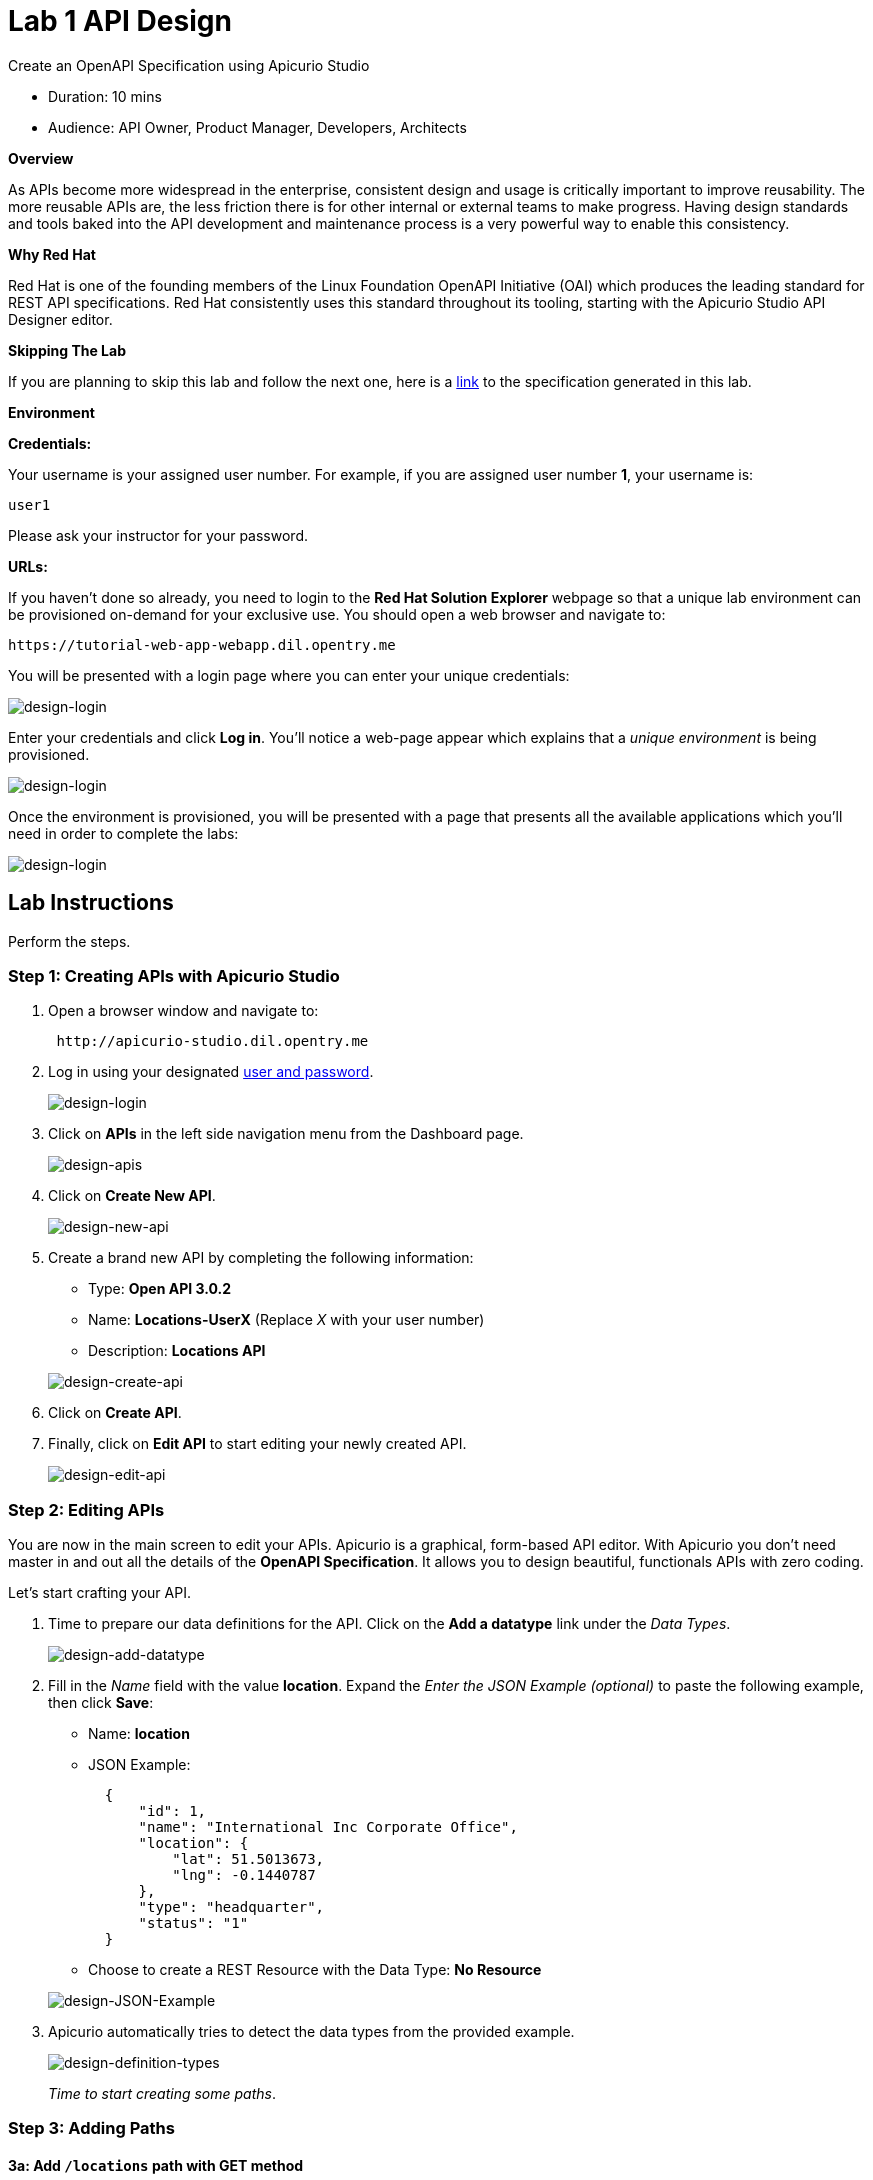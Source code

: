 :imagesdir: https://github.com/RedHatWorkshops/dayinthelife-integration/raw/master/docs/labs/citizen-integrator-track/lab01/
= Lab  1 API Design

Create an OpenAPI Specification using Apicurio Studio

* Duration: 10 mins
* Audience: API Owner, Product Manager, Developers, Architects

*Overview*

As APIs become more widespread in the enterprise, consistent design and usage is critically important to improve reusability. The more reusable APIs are, the less friction there is for other internal or external teams to make progress. Having design standards and tools baked into the API development and maintenance process is a very powerful way to enable this consistency.

*Why Red Hat*

Red Hat is one of the founding members of the Linux Foundation OpenAPI Initiative (OAI) which produces the leading standard for REST API specifications. Red Hat consistently uses this standard throughout its tooling, starting with the Apicurio Studio API Designer editor.

*Skipping The Lab*

If you are planning to skip this lab and follow the next one, here is a https://github.com/RedHatWorkshops/dayinthelife-integration/tree/master/docs/labs/citizen-integrator-track/resources[link] to the specification generated in this lab.

*Environment*

*Credentials:*

Your username is your assigned user number. For example, if you are assigned user number *1*, your username is:

[source,bash]
----
user1
----

Please ask your instructor for your password.

*URLs:*

If you haven't done so already, you need to login to the *Red Hat Solution Explorer* webpage so that a unique lab environment can be provisioned on-demand for your exclusive use.  You should open a web browser and navigate to:

[source,bash]
----
https://tutorial-web-app-webapp.dil.opentry.me
----

You will be presented with a login page where you can enter your unique credentials:

image::images/design-50.png[design-login]

Enter your credentials and click *Log in*.  You'll notice a web-page appear which explains that a _unique environment_ is being provisioned.

image::images/design-51.png[design-login]

Once the environment is provisioned, you will be presented with a page that presents all the available applications which you'll need in order to complete the labs:

image::images/design-52.png[design-login]

== Lab Instructions

Perform the steps.

=== Step 1: Creating APIs with Apicurio Studio

. Open a browser window and navigate to:
+
[source,bash]
----
 http://apicurio-studio.dil.opentry.me
----

. Log in using your designated <<environment,user and password>>.
+
image::images/design-01.png[design-login]

. Click on *APIs* in the left side navigation menu from the Dashboard page.
+
image::images/design-02.png[design-apis]

. Click on *Create New API*.
+
image::images/design-03.png[design-new-api]

. Create a brand new API by completing the following information:
 ** Type: *Open API 3.0.2*
 ** Name: *Locations-UserX* (Replace _X_ with your user number)
 ** Description: *Locations API*

+
image::images/design-04.png[design-create-api]
. Click on *Create API*.
. Finally, click on *Edit API* to start editing your newly created API.
+
image::images/design-05.png[design-edit-api]

=== Step 2: Editing APIs

You are now in the main screen to edit your APIs. Apicurio is a graphical, form-based API editor. With Apicurio you don't need master in and out all the details of the *OpenAPI Specification*. It allows you to design beautiful, functionals APIs with zero coding.

Let's start crafting your API.

. Time to prepare our data definitions for the API. Click on the *Add a datatype* link under the _Data Types_.
+
image::images/design-15.png[design-add-datatype]

. Fill in the _Name_ field with the value *location*. Expand the _Enter the JSON Example (optional)_ to paste the following example, then click *Save*:
 ** Name: *location*
 ** JSON Example:
+
[source,bash]
----
  {
      "id": 1,
      "name": "International Inc Corporate Office",
      "location": {
          "lat": 51.5013673,
          "lng": -0.1440787
      },
      "type": "headquarter",
      "status": "1"
  }
----

 ** Choose to create a REST Resource with the Data Type: *No Resource*

+
image::images/design-16.png[design-JSON-Example]
. Apicurio automatically tries to detect the data types from the provided example.
+
image::images/design-17.png[design-definition-types]
+
_Time to start creating some paths_.

=== Step 3: Adding Paths

==== 3a: Add `/locations` path with GET method

The `/locations` path with an HTTP GET method will return a complete set of all location records in the database.

. Click on the *Add a path* link under the _Paths_ section. APIs need at least one path.
+
image::images/design-06.png[design-add-path]

. Fill in the new resource path with the following information:
 ** Path: */locations*

+
image::images/design-07.png[design-path]
. Click *Add*.
+
_By default, Apicurio suggest a series of available operations for your new path_.

. Click *Create Operation* under the _GET_ operation.
+
image::images/design-08.png[design-create-operation]

. Click on the green *GET* operation button to edit the operation information.
+
image::images/design-09.png[design-get-operation]
+
_As you can notice, Apicurio Editor guides you with warning for the elements missing in your design_.

. Click on the *Add a response* link under _Responses_ to edit the response for this operation.
+
image::images/design-10.png[design-add-response]

. Leave the *200* option selected in the  _Response Status Code_ combo box and click on *Add*.
+
image::images/design-11.png[design-add-response-code]

. Scroll down to the bottom of the page. Move your mouse over the *200 OK* response to enable the options. Click the _No response media types defined_ drop-down. Now click on the *Add Media Type* button.
+
image::images/design-12.png[design-edit-response]

. Click on the _Add_ button to accept *application/json* as the Media Type.
+
image::images/design-18.png[design-location-type]

. Click on the _Type_ dropdown and select *Array* and *location*.
+
image::images/design-18a.png[design-location-type]

. Click the *Add an example* link to add a Response Example.
+
_This will be useful to mock your API in the next lab_.
+
image::images/design-19.png[design-add-example]

. Fill in the information for your response example:
 ** Name: *all*
 ** Example:
+
[source,bash]
----
  [
      {
          "id": 1,
          "name": "International Inc Corporate Office",
          "location": {
              "lat": 51.5013673,
              "lng": -0.1440787
          },
          "type": "headquarter",
          "status": "1"
      },
      {
          "id": 2,
          "name": "International Inc North America",
          "location": {
              "lat": 40.6976701,
              "lng": -74.259876
          },
          "type": "office",
          "status": "1"
      },
      {
          "id": 3,
          "name": "International Inc France",
          "location": {
              "lat": 48.859,
              "lng": 2.2069746
          },
          "type": "office",
          "status": "1"
      }
  ]
----

+
image::images/design-20.png[design-response-example]
. Click on the drop-down next to the `No description` message, and enter `Returns an array of location records` as the description.  Click the check-mark button to accept the description.
+
image::images/design-54.png[design-response-example]

. Click on the green *GET* operation button to highlight the list of operations.
+
image::images/design-31.png[design-get-operation]

==== 3b: Update `/locations` path with POST method

The HTTP POST method will allow us to insert a new locations record into the database.

. Click on the *Create Operation* link under _POST_ to create a new POST operation.
+
image::images/design-32.png[design-add-response]

. Click the orange *POST* button to edit the operation.
+
image::images/design-33.png[design-add-response-code]

. Click the *Add a response* link.
+
image::images/design-34.png[design-add-response-code]

. Set the *Response Status Code* value to `201`.  Click Add.
+
image::images/design-35.png[design-add-response-code]

. Click on the drop-down next to the `No description` message, and enter `Creates a new location record` as the description.  Click the check-mark button to accept the description.
+
image::images/design-55.png[design-response-example]

. Scroll down to the bottom of the page. Move your mouse over the *201 Created* response to enable the options. Click the _No response media types defined_ drop-down. Now click on the *Add Media Type* button.
+
image::images/design-12.png[design-edit-response]

. Click on the _Add_ button to accept *application/json* as the Media Type.
+
image::images/design-18.png[design-location-type]

. Click on the _Type_ dropdown and select *location*.
+
image::images/design-36.png[design-location-type]

==== 3c: Add `+/locations/{id}+` path with GET method

The `+/locations/{id}+` path will return a single location record based on a single `id` parameter, passed via the URL.

. Now we need to create another path.  Click on the `+` symbol to add a new path, then enter `+/locations/{id}+` for the *Path* property.  Click *Add*.
+
image::images/design-37.png[design-location-type]

. Scroll over the `id` _Path Parameter_ value, then click the *Create* button.
+
image::images/design-37a.png[design-location-type]

. Click the drop-down arrow, then update the `id` Path Parameter by selecting `Integer` as the *Type* and `32-Bit Integer` as the sub-type.
+
image::images/design-38.png[design-location-type]

. Click on the `Create Operation` button underneath *GET*, then click the green *GET* button.
+
image::images/design-39.png[design-location-type]

. Click on the *Add a response* link under _Responses_ to edit the response for this operation.
+
image::images/design-10.png[design-add-response]

. Leave the *200* option selected in the  _Response Status Code_ combo box and click on *Add*.
+
image::images/design-11.png[design-add-response-code]

. Scroll down to the bottom of the page. Move your mouse over the *200 OK* response to enable the options. Click the _No response media types defined_ drop-down. Now click on the *Add Media Type* button.
+
image::images/design-12.png[design-edit-response]

. Click on the _Add_ button to accept *application/json* as the Media Type.
+
image::images/design-18.png[design-location-type]

. Click on the _Type_ dropdown and select *location*.
+
image::images/design-40.png[design-location-type]

. Click on the drop-down next to the `No description` message, and enter `Returns a single location record` as the description.  Click the check-mark button to accept the description.
+
image::images/design-56.png[design-response-example]

==== 3d: Add `+/locations/phone/{id}+` path with GET method

The `+/locations/phone/{id}+` path will return a single location record based on a single phone number parameter, passed via the URL.

. Now we need to create another path.  Click on the `+` symbol to add a new path, then enter `+/locations/phone/{id}+` for the *Path* property.  Click *Add*.
+
image::images/design-41.png[design-location-type]

. Click on the `Create Operation` button underneath *Get*, then click the green *Get* button.
+
image::images/design-42.png[design-location-type]

. Scroll down to the `id` path parameter to highlight the row, and click the `Create` button that appears.
+
image::images/design-53.png[design-location-type]

. Click the drop-down arrow next to `No Type`, then update the `id` Path Parameter by selecting `Integer` as the *Type* and `32-Bit Integer` as the sub-type.
+
image::images/design-38.png[design-location-type]

. Click on the *Add a response* link under _Responses_ to edit the response for this operation.
+
image::images/design-10.png[design-add-response]

. Leave the *200* option selected in the  _Response Status Code_ combo box and click on *Add*.
+
image::images/design-11.png[design-add-response-code]

. Scroll down to the bottom of the page. Move your mouse over the *200 OK* response to enable the options. Click the _No response media types defined_ drop-down. Now click on the *Add Media Type* button.
+
image::images/design-12.png[design-edit-response]

. Click on the _Add_ button to accept *application/json* as the Media Type.
+
image::images/design-18.png[design-location-type]

. Click on the _Type_ dropdown and select *location*.
+
image::images/design-40.png[design-location-type]

. Click on the drop-down next to the `No description` message, and enter `Returns a location record` as the description.  Click the check-mark button to accept the description.
+
image::images/design-57.png[design-response-example]

=== Step 4: Download the API definition

. Click the *Locations-UserX* link to return to the API admin page.
+
image::images/design-22.png[design-locations-api]

. To start using your new API definition, display the API menu from the kebab link. Click the *Download (YAML)* option from the menu.
+
image::images/design-23.png[design-download-yaml]

. This will start the download of your API definition file. It could take a few seconds to start the download. *Save* it to your local disk drive.
. You can open the file with any text editor. Take a look at the source file. Everything is there.
+
image::images/design-24.png[design-api-source]

_Congratulations!_ You have created your first API definition based on the OpenAPI Specification  using Red Hat's Apicurio. Don't lose track of the file, you will use this definition for your next lab.

*Steps Beyond*

So, you want more? Did you notice the link *source* when editing the _Paths_ or the _Definitions_? Get back to the API editor and follow the link. What do you see? Apicurio lets you follow the form-based editor or go one step beyond and also lets you direct edit the source of your API definition.

*Summary*

In this lab you used Apicurio Studio to create a simple API definition using the OpenAPI Specification. You learned how to author and download a standards compliant API Specification using Red Hat's APICurio.

You can now proceed to link:../lab02/#lab-2[Lab 2]

*Notes and Further Reading*

* Apicurio
 ** https://www.apicur.io[Webpage]
 ** https://www.apicur.io/roadmap/[Roadmap]
* OpenAPI
 ** https://www.openapis.org/[OpenAPI Initiative]
 ** https://github.com/OAI/OpenAPI-Specification/blob/master/versions/3.0.2.md[OpenAPI Specification 3.0.2]
